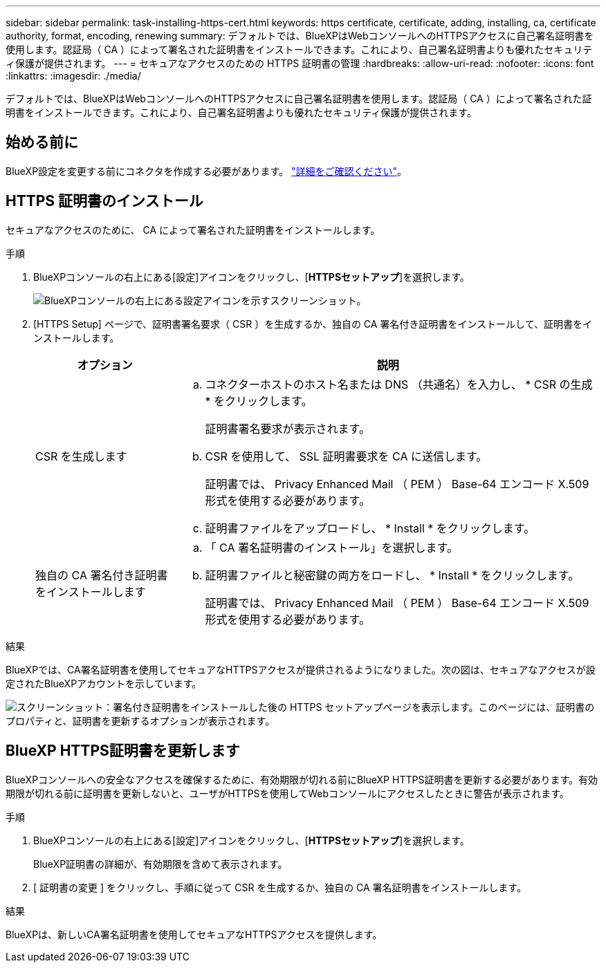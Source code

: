 ---
sidebar: sidebar 
permalink: task-installing-https-cert.html 
keywords: https certificate, certificate, adding, installing, ca, certificate authority, format, encoding, renewing 
summary: デフォルトでは、BlueXPはWebコンソールへのHTTPSアクセスに自己署名証明書を使用します。認証局（ CA ）によって署名された証明書をインストールできます。これにより、自己署名証明書よりも優れたセキュリティ保護が提供されます。 
---
= セキュアなアクセスのための HTTPS 証明書の管理
:hardbreaks:
:allow-uri-read: 
:nofooter: 
:icons: font
:linkattrs: 
:imagesdir: ./media/


[role="lead"]
デフォルトでは、BlueXPはWebコンソールへのHTTPSアクセスに自己署名証明書を使用します。認証局（ CA ）によって署名された証明書をインストールできます。これにより、自己署名証明書よりも優れたセキュリティ保護が提供されます。



== 始める前に

BlueXP設定を変更する前にコネクタを作成する必要があります。 link:concept-connectors.html#how-to-create-a-connector["詳細をご確認ください"]。



== HTTPS 証明書のインストール

セキュアなアクセスのために、 CA によって署名された証明書をインストールします。

.手順
. BlueXPコンソールの右上にある[設定]アイコンをクリックし、[*HTTPSセットアップ*]を選択します。
+
image:screenshot_settings_icon.gif["BlueXPコンソールの右上にある設定アイコンを示すスクリーンショット。"]

. [HTTPS Setup] ページで、証明書署名要求（ CSR ）を生成するか、独自の CA 署名付き証明書をインストールして、証明書をインストールします。
+
[cols="25,75"]
|===
| オプション | 説明 


| CSR を生成します  a| 
.. コネクターホストのホスト名または DNS （共通名）を入力し、 * CSR の生成 * をクリックします。
+
証明書署名要求が表示されます。

.. CSR を使用して、 SSL 証明書要求を CA に送信します。
+
証明書では、 Privacy Enhanced Mail （ PEM ） Base-64 エンコード X.509 形式を使用する必要があります。

.. 証明書ファイルをアップロードし、 * Install * をクリックします。




| 独自の CA 署名付き証明書をインストールします  a| 
.. 「 CA 署名証明書のインストール」を選択します。
.. 証明書ファイルと秘密鍵の両方をロードし、 * Install * をクリックします。
+
証明書では、 Privacy Enhanced Mail （ PEM ） Base-64 エンコード X.509 形式を使用する必要があります。



|===


.結果
BlueXPでは、CA署名証明書を使用してセキュアなHTTPSアクセスが提供されるようになりました。次の図は、セキュアなアクセスが設定されたBlueXPアカウントを示しています。

image:screenshot_https_cert.gif["スクリーンショット：署名付き証明書をインストールした後の HTTPS セットアップページを表示します。このページには、証明書のプロパティと、証明書を更新するオプションが表示されます。"]



== BlueXP HTTPS証明書を更新します

BlueXPコンソールへの安全なアクセスを確保するために、有効期限が切れる前にBlueXP HTTPS証明書を更新する必要があります。有効期限が切れる前に証明書を更新しないと、ユーザがHTTPSを使用してWebコンソールにアクセスしたときに警告が表示されます。

.手順
. BlueXPコンソールの右上にある[設定]アイコンをクリックし、[*HTTPSセットアップ*]を選択します。
+
BlueXP証明書の詳細が、有効期限を含めて表示されます。

. [ 証明書の変更 ] をクリックし、手順に従って CSR を生成するか、独自の CA 署名証明書をインストールします。


.結果
BlueXPは、新しいCA署名証明書を使用してセキュアなHTTPSアクセスを提供します。
